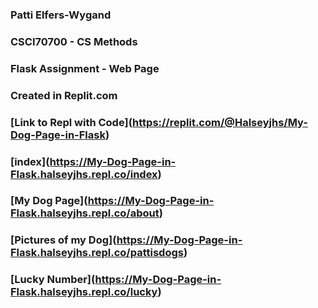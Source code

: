 *** Patti Elfers-Wygand
*** CSCI70700 - CS Methods
*** Flask Assignment - Web Page
*** Created in Replit.com

*** [Link to Repl with Code](https://replit.com/@Halseyjhs/My-Dog-Page-in-Flask)

*** [index](https://My-Dog-Page-in-Flask.halseyjhs.repl.co/index)
*** [My Dog Page](https://My-Dog-Page-in-Flask.halseyjhs.repl.co/about)
*** [Pictures of my Dog](https://My-Dog-Page-in-Flask.halseyjhs.repl.co/pattisdogs)
*** [Lucky Number](https://My-Dog-Page-in-Flask.halseyjhs.repl.co/lucky)
